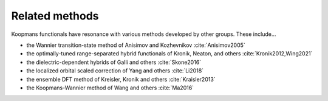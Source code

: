 Related methods
===============

Koopmans functionals have resonance with various methods developed by other groups. These include...

- the Wannier transition-state method of Anisimov and Kozhevnikov :cite:`Anisimov2005`
- the optimally-tuned range-separated hybrid functionals of Kronik, Neaton, and others :cite:`Kronik2012,Wing2021`
- the dielectric-dependent hybrids of Galli and others :cite:`Skone2016`
- the localized orbital scaled correction of Yang and others :cite:`Li2018`
- the ensemble DFT method of Kreisler, Kronik and others :cite:`Kraisler2013`
- the Koopmans-Wannier method of Wang and others :cite:`Ma2016`
